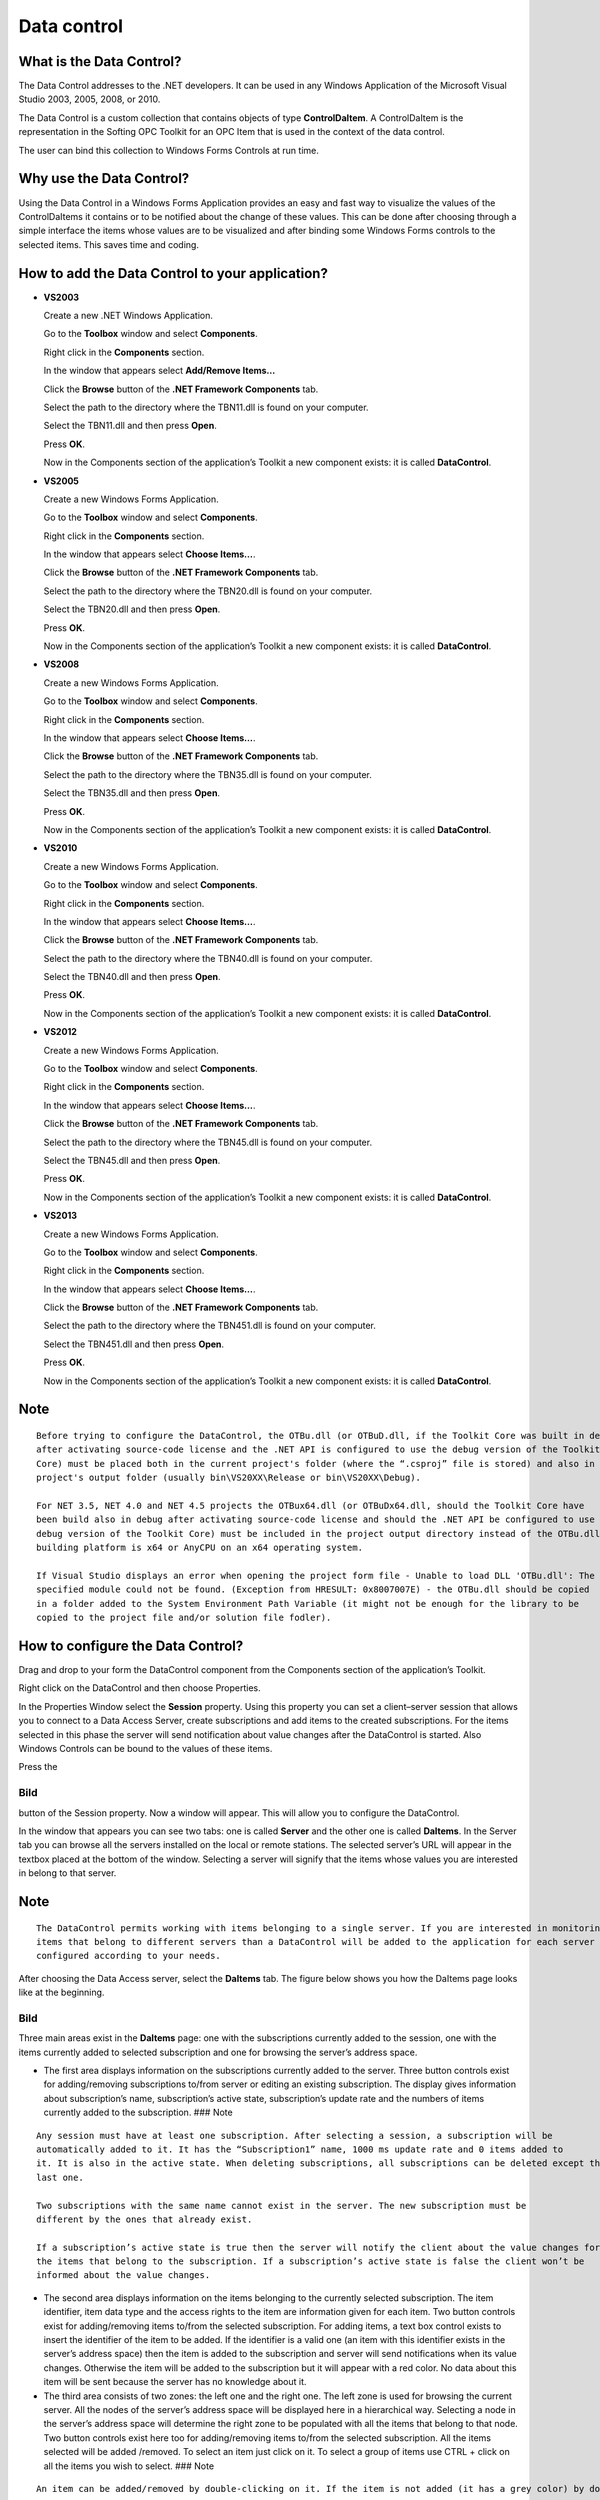 **Data control**
----------------

What is the Data Control?
~~~~~~~~~~~~~~~~~~~~~~~~~

The Data Control addresses to the .NET developers. It can be used in any
Windows Application of the Microsoft Visual Studio 2003, 2005, 2008, or
2010.

The Data Control is a custom collection that contains objects of type
**ControlDaItem**. A ControlDaItem is the representation in the Softing
OPC Toolkit for an OPC Item that is used in the context of the data
control.

The user can bind this collection to Windows Forms Controls at run time.

Why use the Data Control?
~~~~~~~~~~~~~~~~~~~~~~~~~

Using the Data Control in a Windows Forms Application provides an easy
and fast way to visualize the values of the ControlDaItems it contains
or to be notified about the change of these values. This can be done
after choosing through a simple interface the items whose values are to
be visualized and after binding some Windows Forms controls to the
selected items. This saves time and coding.

How to add the Data Control to your application?
~~~~~~~~~~~~~~~~~~~~~~~~~~~~~~~~~~~~~~~~~~~~~~~~

-  **VS2003**

   Create a new .NET Windows Application.

   Go to the **Toolbox** window and select **Components**.

   Right click in the **Components** section.

   In the window that appears select **Add/Remove Items…**

   Click the **Browse** button of the **.NET Framework Components** tab.

   Select the path to the directory where the TBN11.dll is found on your
   computer.

   Select the TBN11.dll and then press **Open**.

   Press **OK**.

   Now in the Components section of the application’s Toolkit a new
   component exists: it is called **DataControl**.

-  **VS2005**

   Create a new Windows Forms Application.

   Go to the **Toolbox** window and select **Components**.

   Right click in the **Components** section.

   In the window that appears select **Choose Items…**.

   Click the **Browse** button of the **.NET Framework Components** tab.

   Select the path to the directory where the TBN20.dll is found on your
   computer.

   Select the TBN20.dll and then press **Open**.

   Press **OK**.

   Now in the Components section of the application’s Toolkit a new
   component exists: it is called **DataControl**.

-  **VS2008**

   Create a new Windows Forms Application.

   Go to the **Toolbox** window and select **Components**.

   Right click in the **Components** section.

   In the window that appears select **Choose Items…**.

   Click the **Browse** button of the **.NET Framework Components** tab.

   Select the path to the directory where the TBN35.dll is found on your
   computer.

   Select the TBN35.dll and then press **Open**.

   Press **OK**.

   Now in the Components section of the application’s Toolkit a new
   component exists: it is called **DataControl**.

-  **VS2010**

   Create a new Windows Forms Application.

   Go to the **Toolbox** window and select **Components**.

   Right click in the **Components** section.

   In the window that appears select **Choose Items…**.

   Click the **Browse** button of the **.NET Framework Components** tab.

   Select the path to the directory where the TBN40.dll is found on your
   computer.

   Select the TBN40.dll and then press **Open**.

   Press **OK**.

   Now in the Components section of the application’s Toolkit a new
   component exists: it is called **DataControl**.

-  **VS2012**

   Create a new Windows Forms Application.

   Go to the **Toolbox** window and select **Components**.

   Right click in the **Components** section.

   In the window that appears select **Choose Items…**.

   Click the **Browse** button of the **.NET Framework Components** tab.

   Select the path to the directory where the TBN45.dll is found on your
   computer.

   Select the TBN45.dll and then press **Open**.

   Press **OK**.

   Now in the Components section of the application’s Toolkit a new
   component exists: it is called **DataControl**.

-  **VS2013**

   Create a new Windows Forms Application.

   Go to the **Toolbox** window and select **Components**.

   Right click in the **Components** section.

   In the window that appears select **Choose Items…**.

   Click the **Browse** button of the **.NET Framework Components** tab.

   Select the path to the directory where the TBN451.dll is found on
   your computer.

   Select the TBN451.dll and then press **Open**.

   Press **OK**.

   Now in the Components section of the application’s Toolkit a new
   component exists: it is called **DataControl**.

Note
~~~~

::

   Before trying to configure the DataControl, the OTBu.dll (or OTBuD.dll, if the Toolkit Core was built in debug 
   after activating source-code license and the .NET API is configured to use the debug version of the Toolkit 
   Core) must be placed both in the current project's folder (where the “.csproj” file is stored) and also in the 
   project's output folder (usually bin\VS20XX\Release or bin\VS20XX\Debug).

   For NET 3.5, NET 4.0 and NET 4.5 projects the OTBux64.dll (or OTBuDx64.dll, should the Toolkit Core have 
   been build also in debug after activating source-code license and should the .NET API be configured to use the 
   debug version of the Toolkit Core) must be included in the project output directory instead of the OTBu.dll if the 
   building platform is x64 or AnyCPU on an x64 operating system.

   If Visual Studio displays an error when opening the project form file - Unable to load DLL 'OTBu.dll': The 
   specified module could not be found. (Exception from HRESULT: 0x8007007E) - the OTBu.dll should be copied 
   in a folder added to the System Environment Path Variable (it might not be enough for the library to be 
   copied to the project file and/or solution file fodler).

How to configure the Data Control?
~~~~~~~~~~~~~~~~~~~~~~~~~~~~~~~~~~

Drag and drop to your form the DataControl component from the Components
section of the application’s Toolkit.

Right click on the DataControl and then choose Properties.

In the Properties Window select the **Session** property. Using this
property you can set a client–server session that allows you to connect
to a Data Access Server, create subscriptions and add items to the
created subscriptions. For the items selected in this phase the server
will send notification about value changes after the DataControl is
started. Also Windows Controls can be bound to the values of these
items.

Press the

Bild
====

button of the Session property. Now a window will appear. This will
allow you to configure the DataControl.

In the window that appears you can see two tabs: one is called
**Server** and the other one is called **DaItems**. In the Server tab
you can browse all the servers installed on the local or remote
stations. The selected server’s URL will appear in the textbox placed at
the bottom of the window. Selecting a server will signify that the items
whose values you are interested in belong to that server.

.. _note-1:

Note
~~~~

::

   The DataControl permits working with items belonging to a single server. If you are interested in monitoring 
   items that belong to different servers than a DataControl will be added to the application for each server and 
   configured according to your needs.

After choosing the Data Access server, select the **DaItems** tab. The
figure below shows you how the DaItems page looks like at the beginning.

.. _bild-1:

Bild
====

Three main areas exist in the **DaItems** page: one with the
subscriptions currently added to the session, one with the items
currently added to selected subscription and one for browsing the
server’s address space.

-  The first area displays information on the subscriptions currently
   added to the server. Three button controls exist for adding/removing
   subscriptions to/from server or editing an existing subscription. The
   display gives information about subscription’s name, subscription’s
   active state, subscription’s update rate and the numbers of items
   currently added to the subscription. ### Note

::

   Any session must have at least one subscription. After selecting a session, a subscription will be 
   automatically added to it. It has the “Subscription1” name, 1000 ms update rate and 0 items added to 
   it. It is also in the active state. When deleting subscriptions, all subscriptions can be deleted except the 
   last one.
       
   Two subscriptions with the same name cannot exist in the server. The new subscription must be 
   different by the ones that already exist.
       
   If a subscription’s active state is true then the server will notify the client about the value changes for 
   the items that belong to the subscription. If a subscription’s active state is false the client won’t be 
   informed about the value changes.

-  The second area displays information on the items belonging to the
   currently selected subscription. The item identifier, item data type
   and the access rights to the item are information given for each
   item. Two button controls exist for adding/removing items to/from the
   selected subscription. For adding items, a text box control exists to
   insert the identifier of the item to be added. If the identifier is a
   valid one (an item with this identifier exists in the server’s
   address space) then the item is added to the subscription and server
   will send notifications when its value changes. Otherwise the item
   will be added to the subscription but it will appear with a red
   color. No data about this item will be sent because the server has no
   knowledge about it.

-  The third area consists of two zones: the left one and the right one.
   The left zone is used for browsing the current server. All the nodes
   of the server’s address space will be displayed here in a
   hierarchical way. Selecting a node in the server’s address space will
   determine the right zone to be populated with all the items that
   belong to that node. Two button controls exist here too for
   adding/removing items to/from the selected subscription. All the
   items selected will be added /removed. To select an item just click
   on it. To select a group of items use CTRL + click on all the items
   you wish to select. ### Note

::

   An item can be added/removed by double-clicking on it. If the item is not added (it has a grey color) by double clicking it will be added. If the item is already added (it has a bright green color) by double clicking it will be removed from the subscription.

Figure below shows how the DaItems page looks like after a set of items
was added to the currently selected subscription. # Bild

When an item is added to a subscription the node it belongs will change
its color from grey to dark yellow. When all the items belonging to a
node are added to a subscription, the node will change its color from
grey or dark yellow to bright yellow. After you added subscriptions and
items, in order to save the current configuration, press the OK button.
If you press the Cancel button the configuration will be lost and the
last saved configuration will be considered the current one.

How to start and stop the DataControl?
~~~~~~~~~~~~~~~~~~~~~~~~~~~~~~~~~~~~~~

To use the functionality the DataControl provides it must first be
started. This can be done using the Start method. The data binding can
be performed only afterwards and notification about values changes for
the items that belong to it will be received. When the DataControl must
be stopped use the Stop method. After stopping the DataControl no
notification about values changes for the items will be received. The
Windows Controls bounded to the DataControl will display the value the
items had before the stopping operation.

How to bind to a Windows Forms Control?
~~~~~~~~~~~~~~~~~~~~~~~~~~~~~~~~~~~~~~~

The DataControl can be bound to any Windows Forms Control that supports
data binding.

The data binding is done at runtime using the **DataBindings** property
of a Windows Forms Control.

Before the data binding is attempted, the DataControl must be started.

For data binding a new **Binding** object must be added to the data
bindings of a Windows Forms Control. The binding command must be written
manually.

Example
~~~~~~~

The following example shows how to bind the content of a TextBox Control
to the **ValueToString** property of a **ControlDaItem** object. The
ControlDaItem object has the “increment.UI1” name and belongs to the
subscription called “Subscription1”. ### C#

::

   textBox1.DataBindings.Add(
     new System.Windows.Forms.Binding(
       "Text",
       dataControl1.GetItem ("Subscription1","increment.UI1"),
       "ValueToString"));

VB .NET
~~~~~~~

::

   textBox1.DataBindings.Add( _
     New Binding( _
        "Text", _
        dataControl1.GetItem("Subscription1", "increment.UI1"), _
       "ValueToString"))

where:

**textBox1**

The Windows Forms Control that will display the item’s value. It is the
binding target object.

**Text**

The target property (it is a property of the TextBox Control).

**dataControl1**

A DataControl object.

**dataControl1.GetItem (“Subscription1”,“increment.UI1”)**

The source object; it represents the item that has the “increment.UI1”
identifier and belongs to the subscription named “Subscription1”.

**ValueToString**

The value to use at binding.

As result of binding, the TextBox will contain the current value of the
item “increment.UI1” that belongs to the subscription called
“Subscription1”.

How to receive notification when an item’s value changes?
~~~~~~~~~~~~~~~~~~~~~~~~~~~~~~~~~~~~~~~~~~~~~~~~~~~~~~~~~

The **DataChanged** event of the DataControl occurs every time a
subscription from the ones added in the configuration phase raises a
**DataChanged** event. The latter event occurs at a time interval equal
with the subscription’s update rate, only if at least one of the items
that belong to the subscription change its value.

The method **ControlDataChangedEventHandler** handles the
**DataChanged** event of the DataControl. The method has as parameters:
the subscription to which the items belong. a list with the items that
changed their values. a list with the new items’ values. a list with the
results of value change. ### Note

::

   The notification about the intems value's change will be received only for the items selected in the configuration 
   phase!

These items must also belong to a subscription that is found in the
active state. For further details about an object’s state see `Object
States <a8025f60-ae57-4a39-8620-74379c3962a7.htm>`__.

Licensing
~~~~~~~~~

After adding the DataControl to the application, please introduce the
license key in the Property window of the DataControl, for properties
**BinaryLicenseDa** and \**BinaryLicenseXmlDa
